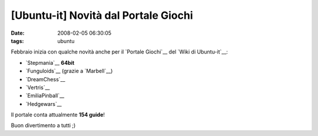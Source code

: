 [Ubuntu-it] Novità dal Portale Giochi
=====================================

:date: 2008-02-05 06:30:05
:tags: ubuntu

Febbraio inizia con qualche novità anche per il `Portale Giochi`__
del `Wiki di Ubuntu-it`__:

-  `Stepmania`__ **64bit**
-  `Funguloids`__ (grazie a `Marbell`__)
-  `DreamChess`__
-  `Vertris`__
-  `EmiliaPinball`__
-  `Hedgewars`__

Il portale conta attualmente **154 guide**!

Buon divertimento a tutti ;)

.. _Portale Giochi: http://wiki.ubuntu-it.org/Giochi
.. _Wiki di Ubuntu-it: http://wiki.ubuntu-it.org
.. _Stepmania: http://wiki.ubuntu-it.org/Giochi/Simulazione/Stepmania
.. _Funguloids: http://wiki.ubuntu-it.org/Giochi/Puzzle/Funguloids
.. _Marbell: http://forum.ubuntu-it.org/index.php?action=profile;u=18502
.. _DreamChess: http://wiki.ubuntu-it.org/Giochi/Puzzle/DreamChess
.. _Vertris: http://wiki.ubuntu-it.org/Giochi/Puzzle/Vertris
.. _EmiliaPinball: http://wiki.ubuntu-it.org/Giochi/Puzzle/EmiliaPinball
.. _Hedgewars: http://wiki.ubuntu-it.org/Giochi/Puzzle/Hedgewars
